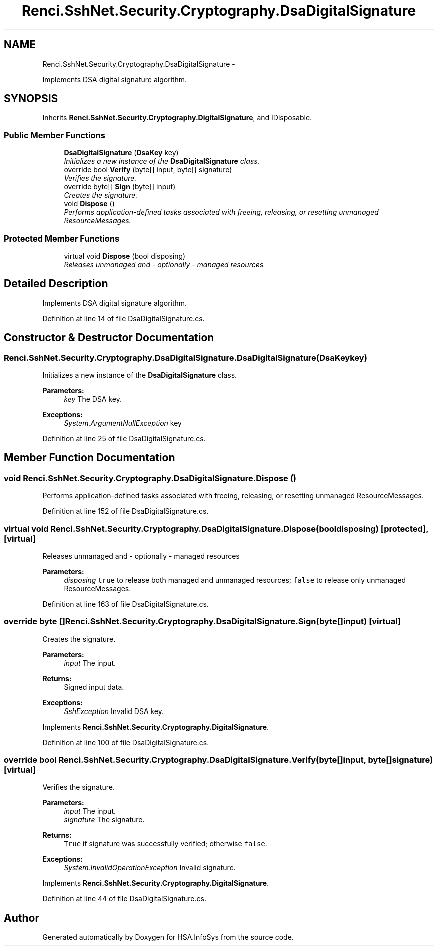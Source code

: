 .TH "Renci.SshNet.Security.Cryptography.DsaDigitalSignature" 3 "Fri Jul 5 2013" "Version 1.0" "HSA.InfoSys" \" -*- nroff -*-
.ad l
.nh
.SH NAME
Renci.SshNet.Security.Cryptography.DsaDigitalSignature \- 
.PP
Implements DSA digital signature algorithm\&.  

.SH SYNOPSIS
.br
.PP
.PP
Inherits \fBRenci\&.SshNet\&.Security\&.Cryptography\&.DigitalSignature\fP, and IDisposable\&.
.SS "Public Member Functions"

.in +1c
.ti -1c
.RI "\fBDsaDigitalSignature\fP (\fBDsaKey\fP key)"
.br
.RI "\fIInitializes a new instance of the \fBDsaDigitalSignature\fP class\&. \fP"
.ti -1c
.RI "override bool \fBVerify\fP (byte[] input, byte[] signature)"
.br
.RI "\fIVerifies the signature\&. \fP"
.ti -1c
.RI "override byte[] \fBSign\fP (byte[] input)"
.br
.RI "\fICreates the signature\&. \fP"
.ti -1c
.RI "void \fBDispose\fP ()"
.br
.RI "\fIPerforms application-defined tasks associated with freeing, releasing, or resetting unmanaged ResourceMessages\&. \fP"
.in -1c
.SS "Protected Member Functions"

.in +1c
.ti -1c
.RI "virtual void \fBDispose\fP (bool disposing)"
.br
.RI "\fIReleases unmanaged and - optionally - managed resources \fP"
.in -1c
.SH "Detailed Description"
.PP 
Implements DSA digital signature algorithm\&. 


.PP
Definition at line 14 of file DsaDigitalSignature\&.cs\&.
.SH "Constructor & Destructor Documentation"
.PP 
.SS "Renci\&.SshNet\&.Security\&.Cryptography\&.DsaDigitalSignature\&.DsaDigitalSignature (\fBDsaKey\fPkey)"

.PP
Initializes a new instance of the \fBDsaDigitalSignature\fP class\&. 
.PP
\fBParameters:\fP
.RS 4
\fIkey\fP The DSA key\&.
.RE
.PP
\fBExceptions:\fP
.RS 4
\fISystem\&.ArgumentNullException\fP key
.RE
.PP

.PP
Definition at line 25 of file DsaDigitalSignature\&.cs\&.
.SH "Member Function Documentation"
.PP 
.SS "void Renci\&.SshNet\&.Security\&.Cryptography\&.DsaDigitalSignature\&.Dispose ()"

.PP
Performs application-defined tasks associated with freeing, releasing, or resetting unmanaged ResourceMessages\&. 
.PP
Definition at line 152 of file DsaDigitalSignature\&.cs\&.
.SS "virtual void Renci\&.SshNet\&.Security\&.Cryptography\&.DsaDigitalSignature\&.Dispose (booldisposing)\fC [protected]\fP, \fC [virtual]\fP"

.PP
Releases unmanaged and - optionally - managed resources 
.PP
\fBParameters:\fP
.RS 4
\fIdisposing\fP \fCtrue\fP to release both managed and unmanaged resources; \fCfalse\fP to release only unmanaged ResourceMessages\&.
.RE
.PP

.PP
Definition at line 163 of file DsaDigitalSignature\&.cs\&.
.SS "override byte [] Renci\&.SshNet\&.Security\&.Cryptography\&.DsaDigitalSignature\&.Sign (byte[]input)\fC [virtual]\fP"

.PP
Creates the signature\&. 
.PP
\fBParameters:\fP
.RS 4
\fIinput\fP The input\&.
.RE
.PP
\fBReturns:\fP
.RS 4
Signed input data\&. 
.RE
.PP
\fBExceptions:\fP
.RS 4
\fISshException\fP Invalid DSA key\&.
.RE
.PP

.PP
Implements \fBRenci\&.SshNet\&.Security\&.Cryptography\&.DigitalSignature\fP\&.
.PP
Definition at line 100 of file DsaDigitalSignature\&.cs\&.
.SS "override bool Renci\&.SshNet\&.Security\&.Cryptography\&.DsaDigitalSignature\&.Verify (byte[]input, byte[]signature)\fC [virtual]\fP"

.PP
Verifies the signature\&. 
.PP
\fBParameters:\fP
.RS 4
\fIinput\fP The input\&.
.br
\fIsignature\fP The signature\&.
.RE
.PP
\fBReturns:\fP
.RS 4
\fCTrue\fP if signature was successfully verified; otherwise \fCfalse\fP\&. 
.RE
.PP
\fBExceptions:\fP
.RS 4
\fISystem\&.InvalidOperationException\fP Invalid signature\&.
.RE
.PP

.PP
Implements \fBRenci\&.SshNet\&.Security\&.Cryptography\&.DigitalSignature\fP\&.
.PP
Definition at line 44 of file DsaDigitalSignature\&.cs\&.

.SH "Author"
.PP 
Generated automatically by Doxygen for HSA\&.InfoSys from the source code\&.
